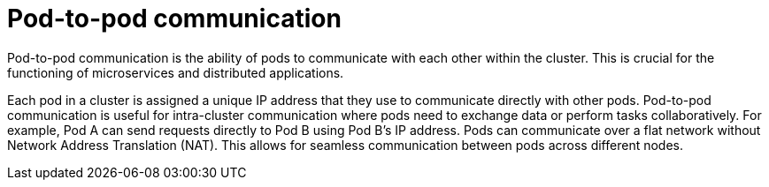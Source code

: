 // Module included in the following assemblies:
//
// * networking/understanding-networking.adoc

:_mod-docs-content-type: CONCEPT
[id="nw-understanding-networking-pod-to-pod_{context}"]
= Pod-to-pod communication

Pod-to-pod communication is the ability of pods to communicate with each other within the cluster. This is crucial for the functioning of microservices and distributed applications. 

Each pod in a cluster is assigned a unique IP address that they use to communicate directly with other pods. Pod-to-pod communication is useful for intra-cluster communication where pods need to exchange data or perform tasks collaboratively. For example, Pod A can send requests directly to Pod B using Pod B's IP address. Pods can communicate over a flat network without Network Address Translation (NAT). This allows for seamless communication between pods across different nodes.